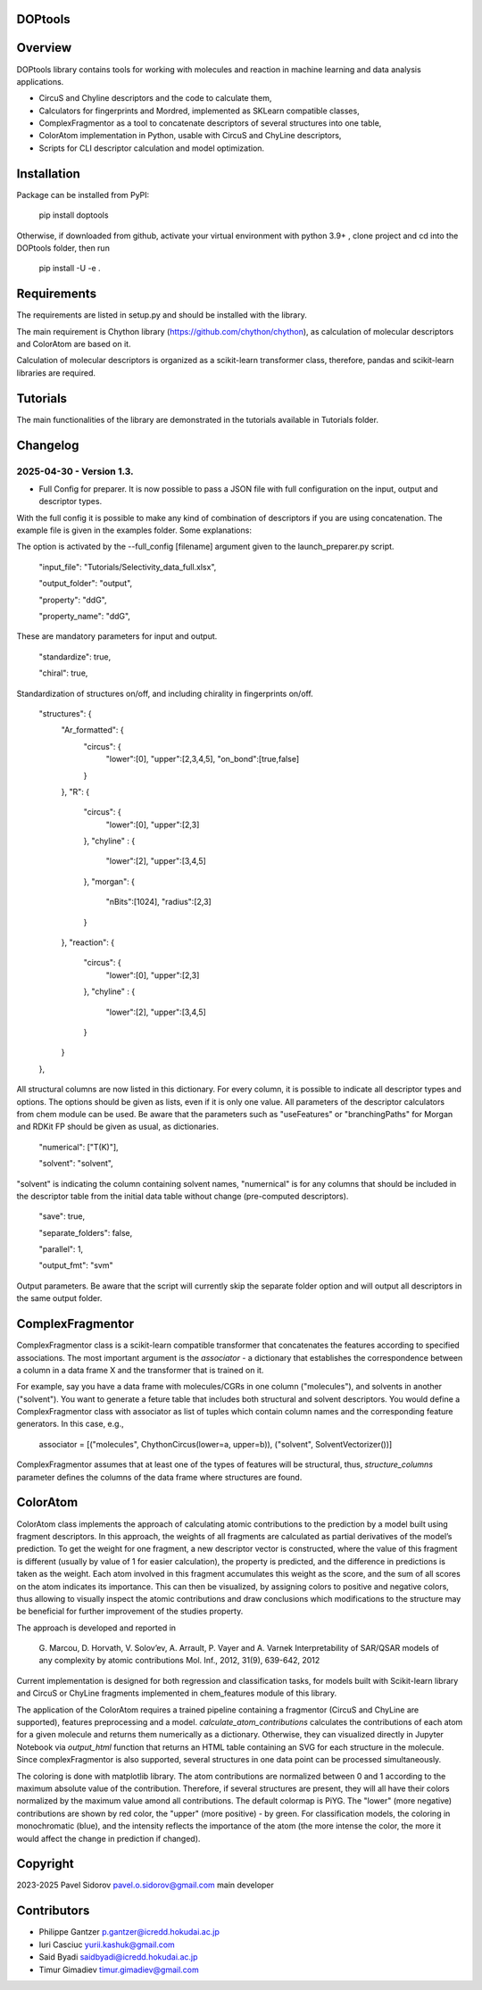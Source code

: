 DOPtools
=============

Overview
=============

DOPtools library contains tools for working with molecules and reaction in machine learning and data analysis applications.

* CircuS and Chyline descriptors and the code to calculate them,
* Calculators for fingerprints and Mordred, implemented as SKLearn compatible classes,
* ComplexFragmentor as a tool to concatenate descriptors of several structures into one table,
* ColorAtom implementation in Python, usable with CircuS and ChyLine descriptors,
* Scripts for CLI descriptor calculation and model optimization.

Installation
=============

Package can be installed from PyPI:

    pip install doptools

Otherwise, if downloaded from github, activate your virtual environment with python 3.9+ , clone project and cd into the DOPtools folder, then run

    pip install -U -e .

Requirements
============

The requirements are listed in setup.py and should be installed with the library.

The main requirement is Chython library (https://github.com/chython/chython), as calculation of molecular descriptors and ColorAtom are based on it.

Calculation of molecular descriptors is organized as a scikit-learn transformer class, therefore, pandas and scikit-learn libraries are required.

Tutorials
==================

The main functionalities of the library are demonstrated in the tutorials available in Tutorials folder.

Changelog
==================

2025-04-30 - Version 1.3.
------------------

- Full Config for preparer. It is now possible to pass a JSON file with full configuration on the input, output and descriptor types. 
With the full config  it is possible to make any kind of combination of descriptors if you are using concatenation. The example file
is given in the examples folder. Some explanations:

The option is activated by the --full_config [filename] argument given to the launch_preparer.py script.

    "input_file": "Tutorials/Selectivity_data_full.xlsx",

    "output_folder": "output",

    "property": "ddG",

    "property_name": "ddG",

These are mandatory parameters for input and output. 

    "standardize": true,

    "chiral": true,

Standardization of structures on/off, and including chirality in fingerprints on/off.

    "structures": {
        "Ar_formatted": {
            "circus": { 
                "lower":[0], 
                "upper":[2,3,4,5],
                "on_bond":[true,false]
            }
        },
        "R": {
            "circus": { 
                "lower":[0], 
                "upper":[2,3]
            },
            "chyline" : {
                "lower":[2], 
                "upper":[3,4,5]
            }, 
            "morgan": {
                "nBits":[1024],
                "radius":[2,3]
            }
            
        },
        "reaction": {
            "circus": { 
                "lower":[0], 
                "upper":[2,3]
            },
            "chyline" : {
                "lower":[2], 
                "upper":[3,4,5]
            }
        }
    },

All structural columns are now listed in this dictionary. For every column, it is possible to indicate all descriptor types and options.
The options should be given as lists, even if it is only one value. All parameters of the descriptor calculators from chem module can be used.
Be aware that the parameters such as "useFeatures" or "branchingPaths" for Morgan and RDKit FP should be given as usual, as dictionaries.

    "numerical": ["T(K)"],

    "solvent": "solvent",

"solvent" is indicating the column containing solvent names, "numernical" is for any columns that should be included in the descriptor table from the 
initial data table without change (pre-computed descriptors). 

    "save": true,

    "separate_folders": false,

    "parallel": 1,

    "output_fmt": "svm"

Output parameters. Be aware that the script will currently skip the separate folder option and will output all descriptors in the same output folder.


ComplexFragmentor
==================

ComplexFragmentor class is a scikit-learn compatible transformer that concatenates the features according to specified associations. The most important argument is the *associator* - a dictionary that establishes the correspondence between a column in a data frame X and the transformer that is trained on it.

For example, say you have a data frame with molecules/CGRs in one column ("molecules"), and solvents in another ("solvent"). You want to generate a feture table that includes both structural and solvent descriptors. You would define a ComplexFragmentor class with associator as list of tuples which contain column names and the corresponding feature generators. In this case, e.g.,

    associator = [("molecules", ChythonCircus(lower=a, upper=b)), ("solvent", SolventVectorizer())] 


ComplexFragmentor assumes that at least one of the types of features will be structural, thus, *structure_columns* parameter defines the columns of the data frame where structures are found.

ColorAtom
=========

ColorAtom class implements the approach of calculating atomic contributions to the prediction by a model built using fragment descriptors. In this approach, the weights of all fragments are calculated as partial derivatives of the model’s prediction. To get the weight for one fragment, a new descriptor vector is constructed, where the value of this fragment is different (usually by value of 1 for easier calculation), the property is predicted, and the difference in predictions is taken as the weight. Each atom involved in this fragment accumulates this weight as the score, and the sum of all scores on the atom indicates its importance. This can then be visualized, by assigning colors to positive and negative colors, thus allowing to visually inspect the atomic contributions and draw conclusions which modifications to the structure may be beneficial for further improvement of the studies property.

The approach is developed and reported in 

 G. Marcou, D. Horvath, V. Solov’ev, A. Arrault, P. Vayer and A. Varnek
 Interpretability of SAR/QSAR models of any complexity by atomic contributions
 Mol. Inf., 2012, 31(9), 639-642, 2012

Current implementation is designed for both regression and classification tasks, for models built with Scikit-learn library and CircuS or ChyLine fragments implemented in chem_features module of this library. 

The application of the ColorAtom requires a trained pipeline containing a fragmentor (CircuS and ChyLine are supported), features preprocessing and a model. *calculate_atom_contributions* calculates the contributions of each atom for a given molecule and returns them numerically as a dictionary. Otherwise, they can visualized directly in Jupyter Notebook via *output_html* function that returns an HTML table containing an SVG for each structure in the molecule. Since complexFragmentor is also supported, several structures in one data point can be processed simultaneously. 

The coloring is done with matplotlib library. The atom contributions are normalized between 0 and 1 according to the maximum absolute value of the contribution. Therefore, if several structures are present, they will all have their colors normalized by the maximum value amond all contributions. The default colormap is PiYG. The "lower" (more negative) contributions are shown by red color, the "upper" (more positive) - by green.
For classification models, the coloring in monochromatic (blue), and the intensity reflects the importance of the atom (the more intense the color, the more it would affect the change in prediction if changed).

Copyright
============
2023-2025 Pavel Sidorov pavel.o.sidorov@gmail.com main developer

Contributors
============
* Philippe Gantzer p.gantzer@icredd.hokudai.ac.jp
* Iuri Casciuc yurii.kashuk@gmail.com
* Said Byadi saidbyadi@icredd.hokudai.ac.jp
* Timur Gimadiev timur.gimadiev@gmail.com
